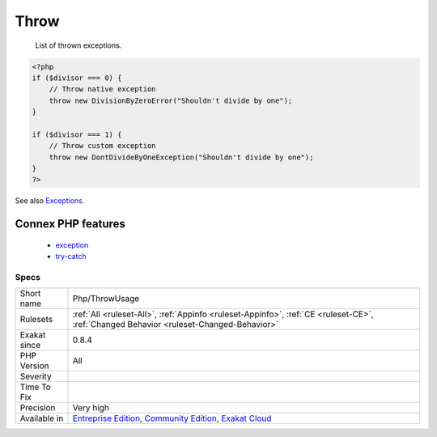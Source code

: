.. _php-throwusage:

.. _throw:

Throw
+++++

  List of thrown exceptions.

.. code-block:: php
   
   <?php
   if ($divisor === 0) {
       // Throw native exception
       throw new DivisionByZeroError("Shouldn't divide by one");
   }
   
   if ($divisor === 1) {
       // Throw custom exception
       throw new DontDivideByOneException("Shouldn't divide by one");
   }
   ?>

See also `Exceptions <https://www.php.net/manual/en/language.exceptions.php>`_.

Connex PHP features
-------------------

  + `exception <https://php-dictionary.readthedocs.io/en/latest/dictionary/exception.ini.html>`_
  + `try-catch <https://php-dictionary.readthedocs.io/en/latest/dictionary/try-catch.ini.html>`_


Specs
_____

+--------------+-----------------------------------------------------------------------------------------------------------------------------------------------------------------------------------------+
| Short name   | Php/ThrowUsage                                                                                                                                                                          |
+--------------+-----------------------------------------------------------------------------------------------------------------------------------------------------------------------------------------+
| Rulesets     | :ref:`All <ruleset-All>`, :ref:`Appinfo <ruleset-Appinfo>`, :ref:`CE <ruleset-CE>`, :ref:`Changed Behavior <ruleset-Changed-Behavior>`                                                  |
+--------------+-----------------------------------------------------------------------------------------------------------------------------------------------------------------------------------------+
| Exakat since | 0.8.4                                                                                                                                                                                   |
+--------------+-----------------------------------------------------------------------------------------------------------------------------------------------------------------------------------------+
| PHP Version  | All                                                                                                                                                                                     |
+--------------+-----------------------------------------------------------------------------------------------------------------------------------------------------------------------------------------+
| Severity     |                                                                                                                                                                                         |
+--------------+-----------------------------------------------------------------------------------------------------------------------------------------------------------------------------------------+
| Time To Fix  |                                                                                                                                                                                         |
+--------------+-----------------------------------------------------------------------------------------------------------------------------------------------------------------------------------------+
| Precision    | Very high                                                                                                                                                                               |
+--------------+-----------------------------------------------------------------------------------------------------------------------------------------------------------------------------------------+
| Available in | `Entreprise Edition <https://www.exakat.io/entreprise-edition>`_, `Community Edition <https://www.exakat.io/community-edition>`_, `Exakat Cloud <https://www.exakat.io/exakat-cloud/>`_ |
+--------------+-----------------------------------------------------------------------------------------------------------------------------------------------------------------------------------------+


